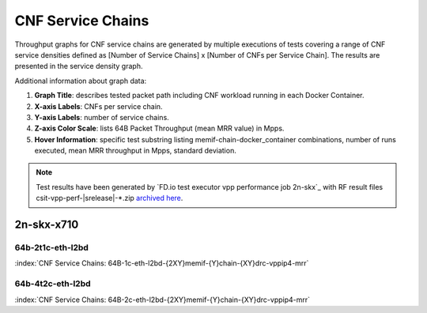 
.. raw:: latex

    \clearpage

.. raw:: html

    <script type="text/javascript">

        function getDocHeight(doc) {
            doc = doc || document;
            var body = doc.body, html = doc.documentElement;
            var height = Math.max( body.scrollHeight, body.offsetHeight,
                html.clientHeight, html.scrollHeight, html.offsetHeight );
            return height;
        }

        function setIframeHeight(id) {
            var ifrm = document.getElementById(id);
            var doc = ifrm.contentDocument? ifrm.contentDocument:
                ifrm.contentWindow.document;
            ifrm.style.visibility = 'hidden';
            ifrm.style.height = "10px"; // reset to minimal height ...
            // IE opt. for bing/msn needs a bit added or scrollbar appears
            ifrm.style.height = getDocHeight( doc ) + 4 + "px";
            ifrm.style.visibility = 'visible';
        }

    </script>

.. _cnf_service_chains:

CNF Service Chains
==================

Throughput graphs for CNF service chains are generated by multiple
executions of tests covering a range of CNF service densities
defined as [Number of Service Chains] x [Number of CNFs per Service
Chain]. The results are presented in the service density graph.

Additional information about graph data:

#. **Graph Title**: describes tested packet path including CNF workload
   running in each Docker Container.

#. **X-axis Labels**: CNFs per service chain.

#. **Y-axis Labels**: number of service chains.

#. **Z-axis Color Scale**: lists 64B Packet Throughput (mean MRR value)
   in Mpps.

#. **Hover Information**: specific test substring listing
   memif-chain-docker_container combinations, number of runs executed,
   mean MRR throughput in Mpps, standard deviation.

.. note::

    Test results have been generated by
    `FD.io test executor vpp performance job 2n-skx`_ with RF
    result files csit-vpp-perf-|srelease|-\*.zip
    `archived here <../../_static/archive/>`_.

.. raw:: latex

    \clearpage

2n-skx-x710
~~~~~~~~~~~

64b-2t1c-eth-l2bd
-----------------

.. raw:: html

    <center><b>

:index:`CNF Service Chains: 64B-1c-eth-l2bd-{2XY}memif-{Y}chain-{XY}drc-vppip4-mrr`

.. raw:: html

    </b>
    <iframe id="ifrm01" onload="setIframeHeight(this.id)" width="700" frameborder="0" scrolling="no" src="../../_static/vpp/l2bd-2n-skx-x710-64b-2t1c-base-csc-mrr.html"></iframe>
    <p><br><br></p>
    </center>

.. raw:: latex

    \begin{figure}[H]
        \centering
            \graphicspath{{../_build/_static/vpp/}}
            \includegraphics[clip, trim=0cm 0cm 5cm 0cm, width=0.70\textwidth]{l2bd-2n-skx-x710-64b-2t1c-base-csc-mrr}
            \label{fig:l2bd-2n-skx-x710-64b-2t1c-base-csc-mrr}
    \end{figure}

.. raw:: html

    <center><b>

.. raw:: latex

    \clearpage

64b-4t2c-eth-l2bd
-----------------

.. raw:: html

    <center><b>

:index:`CNF Service Chains: 64B-2c-eth-l2bd-{2XY}memif-{Y}chain-{XY}drc-vppip4-mrr`

.. raw:: html

    </b>
    <iframe id="ifrm02" onload="setIframeHeight(this.id)" width="700" frameborder="0" scrolling="no" src="../../_static/vpp/l2bd-2n-skx-x710-64b-4t2c-base-csc-mrr.html"></iframe>
    <p><br><br></p>
    </center>

.. raw:: latex

    \begin{figure}[H]
        \centering
            \graphicspath{{../_build/_static/vpp/}}
            \includegraphics[clip, trim=0cm 0cm 5cm 0cm, width=0.70\textwidth]{l2bd-2n-skx-x710-64b-4t2c-base-csc-mrr}
            \label{fig:l2bd-2n-skx-x710-64b-4t2c-base-csc-mrr}
    \end{figure}
